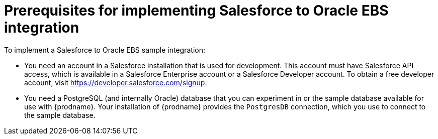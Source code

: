[[sf2db-prerequisites]]
= Prerequisites for implementing Salesforce to Oracle EBS integration

To implement a Salesforce to Oracle EBS sample integration:

* You need an account in a Salesforce installation that is used for development. 
This account must have Salesforce API access, which is available in a 
Salesforce Enterprise account or a Salesforce Developer account. To obtain
a free developer account, visit https://developer.salesforce.com/signup. 
 
* You need a PostgreSQL (and internally Oracle) database that you can experiment
in or the sample database available for use with {prodname}. Your 
installation of {prodname} provides the `PostgresDB` connection,
which you use to connect to the sample database. 
